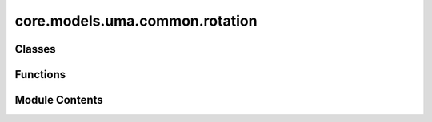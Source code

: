 core.models.uma.common.rotation
===============================

.. py:module:: core.models.uma.common.rotation

.. autoapi-nested-parse::

   Copyright (c) Meta Platforms, Inc. and affiliates.

   This source code is licensed under the MIT license found in the
   LICENSE file in the root directory of this source tree.



Classes
-------

.. autoapisummary::

   core.models.uma.common.rotation.Safeacos
   core.models.uma.common.rotation.Safeatan2


Functions
---------

.. autoapisummary::

   core.models.uma.common.rotation.init_edge_rot_euler_angles
   core.models.uma.common.rotation.wigner_D
   core.models.uma.common.rotation._z_rot_mat
   core.models.uma.common.rotation.eulers_to_wigner


Module Contents
---------------

.. py:class:: Safeacos(*args, **kwargs)

   Bases: :py:obj:`torch.autograd.Function`


   Base class to create custom `autograd.Function`.

   To create a custom `autograd.Function`, subclass this class and implement
   the :meth:`forward` and :meth:`backward` static methods. Then, to use your custom
   op in the forward pass, call the class method ``apply``. Do not call
   :meth:`forward` directly.

   To ensure correctness and best performance, make sure you are calling the
   correct methods on ``ctx`` and validating your backward function using
   :func:`torch.autograd.gradcheck`.

   See :ref:`extending-autograd` for more details on how to use this class.

   Examples::

       >>> # xdoctest: +REQUIRES(env:TORCH_DOCTEST_AUTOGRAD)
       >>> class Exp(Function):
       >>>     @staticmethod
       >>>     def forward(ctx, i):
       >>>         result = i.exp()
       >>>         ctx.save_for_backward(result)
       >>>         return result
       >>>
       >>>     @staticmethod
       >>>     def backward(ctx, grad_output):
       >>>         result, = ctx.saved_tensors
       >>>         return grad_output * result
       >>>
       >>> # Use it by calling the apply method:
       >>> # xdoctest: +SKIP
       >>> output = Exp.apply(input)


   .. py:method:: forward(ctx, x)
      :staticmethod:


      Define the forward of the custom autograd Function.

      This function is to be overridden by all subclasses.
      There are two ways to define forward:

      Usage 1 (Combined forward and ctx)::

          @staticmethod
          def forward(ctx: Any, *args: Any, **kwargs: Any) -> Any:
              pass

      - It must accept a context ctx as the first argument, followed by any
        number of arguments (tensors or other types).
      - See :ref:`combining-forward-context` for more details

      Usage 2 (Separate forward and ctx)::

          @staticmethod
          def forward(*args: Any, **kwargs: Any) -> Any:
              pass

          @staticmethod
          def setup_context(ctx: Any, inputs: Tuple[Any, ...], output: Any) -> None:
              pass

      - The forward no longer accepts a ctx argument.
      - Instead, you must also override the :meth:`torch.autograd.Function.setup_context`
        staticmethod to handle setting up the ``ctx`` object.
        ``output`` is the output of the forward, ``inputs`` are a Tuple of inputs
        to the forward.
      - See :ref:`extending-autograd` for more details

      The context can be used to store arbitrary data that can be then
      retrieved during the backward pass. Tensors should not be stored
      directly on `ctx` (though this is not currently enforced for
      backward compatibility). Instead, tensors should be saved either with
      :func:`ctx.save_for_backward` if they are intended to be used in
      ``backward`` (equivalently, ``vjp``) or :func:`ctx.save_for_forward`
      if they are intended to be used for in ``jvp``.



   .. py:method:: backward(ctx, grad_output)
      :staticmethod:


      Define a formula for differentiating the operation with backward mode automatic differentiation.

      This function is to be overridden by all subclasses.
      (Defining this function is equivalent to defining the ``vjp`` function.)

      It must accept a context :attr:`ctx` as the first argument, followed by
      as many outputs as the :func:`forward` returned (None will be passed in
      for non tensor outputs of the forward function),
      and it should return as many tensors, as there were inputs to
      :func:`forward`. Each argument is the gradient w.r.t the given output,
      and each returned value should be the gradient w.r.t. the
      corresponding input. If an input is not a Tensor or is a Tensor not
      requiring grads, you can just pass None as a gradient for that input.

      The context can be used to retrieve tensors saved during the forward
      pass. It also has an attribute :attr:`ctx.needs_input_grad` as a tuple
      of booleans representing whether each input needs gradient. E.g.,
      :func:`backward` will have ``ctx.needs_input_grad[0] = True`` if the
      first input to :func:`forward` needs gradient computed w.r.t. the
      output.



.. py:class:: Safeatan2(*args, **kwargs)

   Bases: :py:obj:`torch.autograd.Function`


   Base class to create custom `autograd.Function`.

   To create a custom `autograd.Function`, subclass this class and implement
   the :meth:`forward` and :meth:`backward` static methods. Then, to use your custom
   op in the forward pass, call the class method ``apply``. Do not call
   :meth:`forward` directly.

   To ensure correctness and best performance, make sure you are calling the
   correct methods on ``ctx`` and validating your backward function using
   :func:`torch.autograd.gradcheck`.

   See :ref:`extending-autograd` for more details on how to use this class.

   Examples::

       >>> # xdoctest: +REQUIRES(env:TORCH_DOCTEST_AUTOGRAD)
       >>> class Exp(Function):
       >>>     @staticmethod
       >>>     def forward(ctx, i):
       >>>         result = i.exp()
       >>>         ctx.save_for_backward(result)
       >>>         return result
       >>>
       >>>     @staticmethod
       >>>     def backward(ctx, grad_output):
       >>>         result, = ctx.saved_tensors
       >>>         return grad_output * result
       >>>
       >>> # Use it by calling the apply method:
       >>> # xdoctest: +SKIP
       >>> output = Exp.apply(input)


   .. py:method:: forward(ctx, y, x)
      :staticmethod:


      Define the forward of the custom autograd Function.

      This function is to be overridden by all subclasses.
      There are two ways to define forward:

      Usage 1 (Combined forward and ctx)::

          @staticmethod
          def forward(ctx: Any, *args: Any, **kwargs: Any) -> Any:
              pass

      - It must accept a context ctx as the first argument, followed by any
        number of arguments (tensors or other types).
      - See :ref:`combining-forward-context` for more details

      Usage 2 (Separate forward and ctx)::

          @staticmethod
          def forward(*args: Any, **kwargs: Any) -> Any:
              pass

          @staticmethod
          def setup_context(ctx: Any, inputs: Tuple[Any, ...], output: Any) -> None:
              pass

      - The forward no longer accepts a ctx argument.
      - Instead, you must also override the :meth:`torch.autograd.Function.setup_context`
        staticmethod to handle setting up the ``ctx`` object.
        ``output`` is the output of the forward, ``inputs`` are a Tuple of inputs
        to the forward.
      - See :ref:`extending-autograd` for more details

      The context can be used to store arbitrary data that can be then
      retrieved during the backward pass. Tensors should not be stored
      directly on `ctx` (though this is not currently enforced for
      backward compatibility). Instead, tensors should be saved either with
      :func:`ctx.save_for_backward` if they are intended to be used in
      ``backward`` (equivalently, ``vjp``) or :func:`ctx.save_for_forward`
      if they are intended to be used for in ``jvp``.



   .. py:method:: backward(ctx, grad_output)
      :staticmethod:


      Define a formula for differentiating the operation with backward mode automatic differentiation.

      This function is to be overridden by all subclasses.
      (Defining this function is equivalent to defining the ``vjp`` function.)

      It must accept a context :attr:`ctx` as the first argument, followed by
      as many outputs as the :func:`forward` returned (None will be passed in
      for non tensor outputs of the forward function),
      and it should return as many tensors, as there were inputs to
      :func:`forward`. Each argument is the gradient w.r.t the given output,
      and each returned value should be the gradient w.r.t. the
      corresponding input. If an input is not a Tensor or is a Tensor not
      requiring grads, you can just pass None as a gradient for that input.

      The context can be used to retrieve tensors saved during the forward
      pass. It also has an attribute :attr:`ctx.needs_input_grad` as a tuple
      of booleans representing whether each input needs gradient. E.g.,
      :func:`backward` will have ``ctx.needs_input_grad[0] = True`` if the
      first input to :func:`forward` needs gradient computed w.r.t. the
      output.



.. py:function:: init_edge_rot_euler_angles(edge_distance_vec)

.. py:function:: wigner_D(lv: int, alpha: torch.Tensor, beta: torch.Tensor, gamma: torch.Tensor, _Jd: list[torch.Tensor]) -> torch.Tensor

.. py:function:: _z_rot_mat(angle: torch.Tensor, lv: int) -> torch.Tensor

.. py:function:: eulers_to_wigner(eulers: torch.Tensor, start_lmax: int, end_lmax: int, Jd: list[torch.Tensor]) -> torch.Tensor

   set <rot_clip=True> to handle gradient instability when using gradient-based force/stress prediction.


